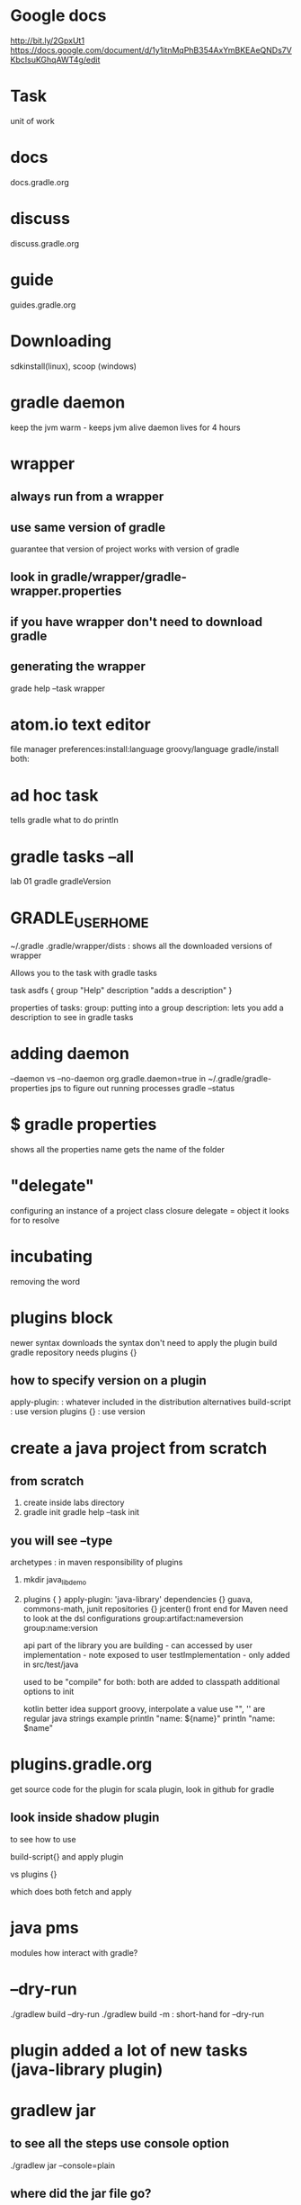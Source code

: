 # -*- mode: org -*-
#+STARTUP: indent hidestars showall

* Google docs
http://bit.ly/2GpxUt1
https://docs.google.com/document/d/1y1itnMqPhB354AxYmBKEAeQNDs7VKbcIsuKGhqAWT4g/edit

* Task
unit of work

* docs
docs.gradle.org

* discuss
discuss.gradle.org

* guide
guides.gradle.org

* Downloading
sdkinstall(linux), scoop (windows)

* gradle daemon
keep the jvm warm - keeps jvm alive
daemon lives for 4 hours

* wrapper
** always run from a wrapper
** use same version of gradle
guarantee that version of project works with version of gradle
** look in gradle/wrapper/gradle-wrapper.properties
** if you have wrapper don't need to download gradle
** generating the wrapper

grade help --task wrapper

* atom.io text editor
file manager
preferences:install:language groovy/language gradle/install both:

* ad hoc task
tells gradle what to do
println

* gradle tasks --all
lab 01
gradle gradleVersion

* GRADLE_USER_HOME
~/.gradle
.gradle/wrapper/dists : shows all the downloaded versions of wrapper

Allows you to the task with gradle tasks

task asdfs {
 group "Help"
 description "adds a description"
}

properties of tasks:
group: putting into a group
description: lets you add a description to see in gradle tasks

* adding daemon
--daemon  vs --no-daemon
org.gradle.daemon=true in ~/.gradle/gradle-properties
jps to figure out running processes
gradle --status

* $ gradle properties 
shows all the properties
name gets the name of the folder

* "delegate"
configuring an instance of a project class
closure
delegate = object it looks for to resolve

* incubating
removing the word

* plugins block
newer syntax
downloads the syntax
don't need to apply the plugin
build
gradle repository needs plugins {}
** how to specify version on a plugin
apply-plugin:  : whatever included in the distribution
 alternatives
build-script  : use version
plugins {} : use version

* create a java project from scratch
** from scratch
1. create inside labs directory
2. gradle init
   gradle help --task init

** you will see --type
archetypes : in maven
responsibility of plugins

3. mkdir java_lib_demo
4. plugins { }
   apply-plugin: 'java-library'
   dependencies {}   guava, commons-math, junit
   repositories {}   jcenter() front end for Maven
   need to look at the dsl
   configurations
   group:artifact:nameversion
   group:name:version

   api part of the library you are building - can accessed by user
   implementation - note exposed to user
   testImplementation - only added in src/test/java

   used to be
   "compile" for both: both are added to classpath
   additional options to init

   kotlin better idea support
   groovy, interpolate a value use "", '' are regular java strings
   example println "name: ${name}"
           println "name: $name"

* plugins.gradle.org
get source code for the plugin
for scala plugin, look in github for gradle
** look inside shadow plugin
to see how to use 

build-script{} and apply plugin

vs
plugins {}

which does both fetch and apply
 
* java pms
modules how interact with gradle?

* --dry-run
./gradlew build --dry-run
./gradlew build -m          : short-hand for --dry-run

* plugin added a lot of new tasks (java-library plugin)

* gradlew jar
** to see all the steps use console option
./gradlew jar --console=plain

** where did the jar file go?
build/libs/folder

** add version = 1.0

** ./gradlew clean build

* docs.gradle.org/current/dsl
look in the jar file

* eclipse support
add:
apply plugin: 'eclipse'

list tasks:
./gradlew tasks

./gradlew cleanEclipse eclipse

eclipse
file/import ... existing projects into workspace
select root directory: java_lib_demo
- should recognize there is project inside
- finish
- dependencies point to ~/.gradle/ jar files

adapt existing project to gradle

eclipse plugin for gradle "Buildship"
 eclipse marketplace : Buildship Gradle Integration
 right click on project and configure add gradle support
 then show view/ other/ gradle

 you can import build.gradle in eclipse

gradle plugin for eclipse "eclipse" "eclipse-wtp"

new project: maven, gradle

* idea
import the build.gradle file
import from gradle wizard : use all the defaults

new project : can select gradle, will ask kotlin, groovy

* tasks
defining ad hoc tasks

tasks nameOfTask {
 doLast {}
}

task can have a list of actions
doFirst {}
doLast {}

a task is backed by a java class
single method is run

use camel case to match to the task

Tasks org.gradle.api.Tasks

Action is a closure
onlyIf( )
   
gradlew -Pok=false

gradle.properties in project directory can be used in the current
directory

ok=true
onlyIf { ok }

ok=false
onlyIf { ok.toBoolean() }

* hit the 'n' key to see the solutions...

* configuration vs execution
build Lifecycle
docs.gradle.org/current/userguide/tutorial_using_tasks.html

* phases
initialization : reads the environment

configuration : build scripts are evaluated, creates a build model
 initializes all the tasks, this does invoke methods
 ex. task myCopy(type: Copy) {
       from "sourceDir"
       to "targetDir"
     }
 all tasks are configured

execution : 

* Training material

Ken Kousen
ken@gradle.com
ken.kousen@kousenit.com

go.gradle.com/Materials/IntroToGradle_TrainingMaterials
http://bit.ly/2GpxUt1

* Wed
05-lab

The square brackets are optional it means it is a dictionary map
passed in

task date(dependsOn: ['hello', 'some other task']) {
  dependsOn hello
  doLast {
    println new Date()
  }
}

closure is a block of code surrounded by curly braces {...}
They act like anonymous methods.
An arrow is used to seprate the args from the body
If the closure has only a single argument, and you don't give
it a name, it has a name called 'it'
list.each { print it }
list.each { num -> println num }
list.eachWithIndex { val, idx -> println "The value at index $idx is
$val" }

* can you change the order?

task date {
 dependsOn hello
}

task hello {
}

No, because it is not defined yet

Using quote for the task name:

 dependsOn 'hello'

is a workaround.

* configuration time and execution time
println 'a'
task hello {
  doLast{
  }
}
println 'b'
task date {
 dependsOn hello
 println 'b1'
 doLast {}
 println 'b2'
}
println 'c'

gradle hello

will print
'a'
'b'
'b1'  <- all these gets print out during
'b2'     configuration time
'c'

* external variable
the project class defines
ext
any variable in that map is available

github project
spock framework 
multi-project gradle build
LOOK HERE >>>  settings.gradle
has a bunch of includes
you can even have a include inside if statements
you can also have a little groovy method that renamed the build files
LOOK HERE >>> spock-spring
the build file is call spring.gradle
ext.displayName = " " : global variable
description = " " : property of project
def springVersion =
LOOK HERE >>> dependencies
$springVersion is used into the strings
Got to top level build.gradle

ext {
 libs = {
  log4j: "log4j:log4j:1.2.17"
 }
}

assigned it to the global 'ext' inside
the spring project
libs.log4j

ext.libs.log4j also ok to use it

* default task without (type:) custom tasks
make your own custom task
class Greeting extends DefaultTask {
 String user = 'World'

 @TaskAction
 void sayHello() {
  println "Hello, $user!"
 }

}

task hi(type: Greeting)

task whatUp(type: Greeting) {
 user = 'Dolly'
}

task hi(type: Greeting) {
 doFirst { println 'a' }
 // @TaskAction happens here
 doLast { println 'b' }
}

doFirst and doLast is preprocessing and postprocessing
default tasks don't have a TaskAction
type: non-default must have a TaskAction

* << used to be leftShift
happens at execution time



* file system
rootDir : root directory of multi-project build
buildDir : build output directory under proj dir
projectDir : 

run:
gradle properties

project.file("path relative to projectdir")

* copy task
task copyLibs(type: Copy) {
 exclude "**/.svn" // all grandchildren of .svn

 from "libsDir", "docs/index.html", "/some.txt"
 into "tardgetDir"
 
}

* filter ant
groovy ant builder default ant task

// using ant object
ant.echo "Echo from Ant"

filter(HeadFilter, lines: 25, skip: 2)
HeadFilter from ant
filter { line -> line.substring(5) }
                 line[0..4]

template engine
set the values of the variables:
"$foo" -> "bar", "$red" -> "blue"
expand(foo: "bar", red: "blue")

rename with RE
rename "(.*)_OEM_BLUE_(.*)", '$1$2'

eachFile { FileCopyDetails copyDetails ->
 if (copyDetails.name.length() > 10) {
  copyDetails.path = "longFileNames/$copyDetails.name"
 }
}

task copyFiles (type: Copy) {
  from "$buildDir.libs"
  into 'outputs' 
}

* exec java for system
* sourceSets

sourceSets {
 main {
  java {
   srcDir 'src'
  }
 }
 test {
  java {
   srcDir 'test'
  }
 }
}

* gradle build -t
gradle build --continuous
Monitoring the source code and the text

Continuous build mechanism
Monitors the src and test hierarchies

* build.dependsOn 'hello'

* test parallel
test {
 maxParallelForks 4
}

* gradle dependencyInsight --dependency hibernate-validator --cofiguration compile
apply plugin: "project-report"

configuration.all {
 resolutionStragegy.force {
 
 }
}

* multi-project
sub
dependency {
 compile project(":shared")
}

gradle :api:classes
tasks within a subproject

* gradle build --continue
keep going even if you have a failure

* gradle build --parallel
run independent tasks from different 

* gradle build --continuous
